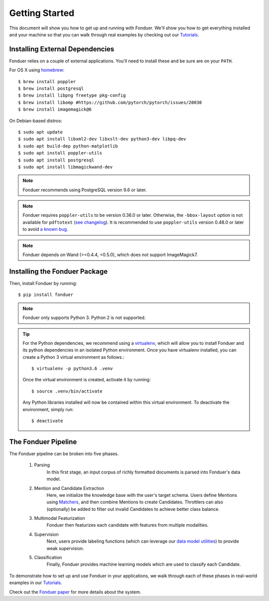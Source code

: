 Getting Started
===============

This document will show you how to get up and running with Fonduer. We'll show
you how to get everything installed and your machine so that you can walk
through real examples by checking out our Tutorials_.

Installing External Dependencies
--------------------------------

Fonduer relies on a couple of external applications. You'll need to install
these and be sure are on your ``PATH``.

For OS X using homebrew_::

    $ brew install poppler
    $ brew install postgresql
    $ brew install libpng freetype pkg-config
    $ brew install libomp #https://github.com/pytorch/pytorch/issues/20030
    $ brew install imagemagick@6

On Debian-based distros::

    $ sudo apt update
    $ sudo apt install libxml2-dev libxslt-dev python3-dev libpq-dev
    $ sudo apt build-dep python-matplotlib
    $ sudo apt install poppler-utils
    $ sudo apt install postgresql
    $ sudo apt install libmagickwand-dev

.. note::
    Fonduer recommends using PostgreSQL version 9.6 or later.

.. note::
    Fonduer requires ``poppler-utils`` to be version 0.36.0 or later.
    Otherwise, the ``-bbox-layout`` option is not available for ``pdftotext``
    (`see changelog`_).
    It is recommended to use ``poppler-utils`` version 0.48.0 or later
    to avoid `a known bug <https://bugs.freedesktop.org/show_bug.cgi?id=97399>`_.

.. note::
    Fonduer depends on Wand (>=0.4.4, <0.5.0), which does not support ImageMagick7.

Installing the Fonduer Package
------------------------------

Then, install Fonduer by running::

    $ pip install fonduer

.. note::
    Fonduer only supports Python 3. Python 2 is not supported.

.. tip::
  For the Python dependencies, we recommend using a virtualenv_, which will
  allow you to install Fonduer and its python dependencies in an isolated
  Python environment. Once you have virtualenv installed, you can create a
  Python 3 virtual environment as follows.::

      $ virtualenv -p python3.6 .venv

  Once the virtual environment is created, activate it by running::

      $ source .venv/bin/activate

  Any Python libraries installed will now be contained within this virtual
  environment. To deactivate the environment, simply run::

      $ deactivate


The Fonduer Pipeline
--------------------

The Fonduer pipeline can be broken into five phases.

  #. Parsing
      In this first stage, an input corpus of richly formatted documents is
      parsed into Fonduer's data model.
  #. Mention and Candidate Extraction
      Here, we initialize the knowledge base with the user's target schema.
      Users define Mentions using Matchers_, and then combine Mentions to
      create Candidates. Throttlers can also (optionally) be added to filter
      out invalid Candidates to achieve better class balance.
  #. Multimodal Featurization
      Fonduer then featurizes each candidate with features from multiple
      modalities.
  #. Supervision
      Next, users provide labeling functions (which can leverage our
      `data model utilities`_) to provide weak supervision.
  #. Classification
      Finally, Fonduer provides machine learning models which are used to
      classify each Candidate.

To demonstrate how to set up and use Fonduer in your applications, we walk
through each of these phases in real-world examples in our Tutorials_.

Check out the `Fonduer paper`_ for more details about the system.


.. _Fonduer paper: https://arxiv.org/abs/1703.05028
.. _Tutorials: https://github.com/HazyResearch/fonduer-tutorials
.. _data model utilities: data_model_utils.html
.. _homebrew: https://brew.sh
.. _Matchers: candidates.html#matchers
.. _preprocessors: preprocessors.html
.. _see changelog: https://poppler.freedesktop.org/releases.html
.. _virtualenv: https://virtualenv.pypa.io/en/stable/
